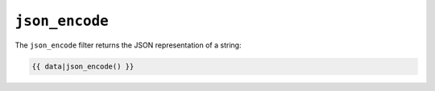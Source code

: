 ``json_encode``
===============

The ``json_encode`` filter returns the JSON representation of a string:

.. code-block:: jinja

    {{ data|json_encode() }}
